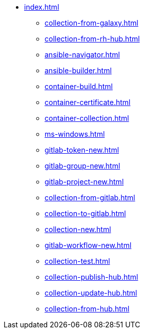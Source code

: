 * xref:index.adoc[]
** xref:collection-from-galaxy.adoc[]
** xref:collection-from-rh-hub.adoc[]
** xref:ansible-navigator.adoc[]
** xref:ansible-builder.adoc[]
** xref:container-build.adoc[]
** xref:container-certificate.adoc[]
** xref:container-collection.adoc[]
** xref:ms-windows.adoc[]
** xref:gitlab-token-new.adoc[]
** xref:gitlab-group-new.adoc[]
** xref:gitlab-project-new.adoc[]
** xref:collection-from-gitlab.adoc[]
** xref:collection-to-gitlab.adoc[]
** xref:collection-new.adoc[]
** xref:gitlab-workflow-new.adoc[]
** xref:collection-test.adoc[]
** xref:collection-publish-hub.adoc[]
** xref:collection-update-hub.adoc[]
** xref:collection-from-hub.adoc[]
